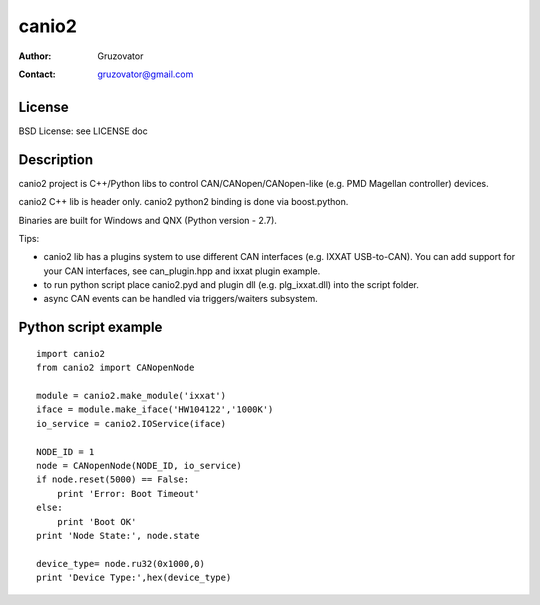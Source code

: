 ------
canio2
------ 
:Author: Gruzovator
:Contact: gruzovator@gmail.com

License
--------
BSD License: see LICENSE doc

Description
-----------
canio2 project is C++/Python libs to control CAN/CANopen/CANopen-like (e.g. PMD Magellan controller) 
devices.

canio2 C++ lib is header only.
canio2 python2 binding is done via boost.python.

Binaries are built for Windows and QNX (Python version - 2.7).

Tips:

* canio2 lib has a plugins system to use different CAN interfaces (e.g. IXXAT 
  USB-to-CAN). You can add support for your CAN interfaces, see can_plugin.hpp and
  ixxat plugin example.

* to run python script place canio2.pyd and plugin dll (e.g. plg_ixxat.dll) into
  the script folder.

* async CAN events can be handled via triggers/waiters subsystem.


Python script example
---------------------
::

	import canio2
	from canio2 import CANopenNode

	module = canio2.make_module('ixxat') 
	iface = module.make_iface('HW104122','1000K')
	io_service = canio2.IOService(iface)

	NODE_ID = 1
	node = CANopenNode(NODE_ID, io_service) 
	if node.reset(5000) == False:
	    print 'Error: Boot Timeout'
	else:
	    print 'Boot OK'
	print 'Node State:', node.state

	device_type= node.ru32(0x1000,0)
	print 'Device Type:',hex(device_type)

